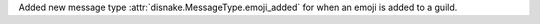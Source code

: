 Added new message type :attr:`disnake.MessageType.emoji_added` for when an emoji is added to a guild.
